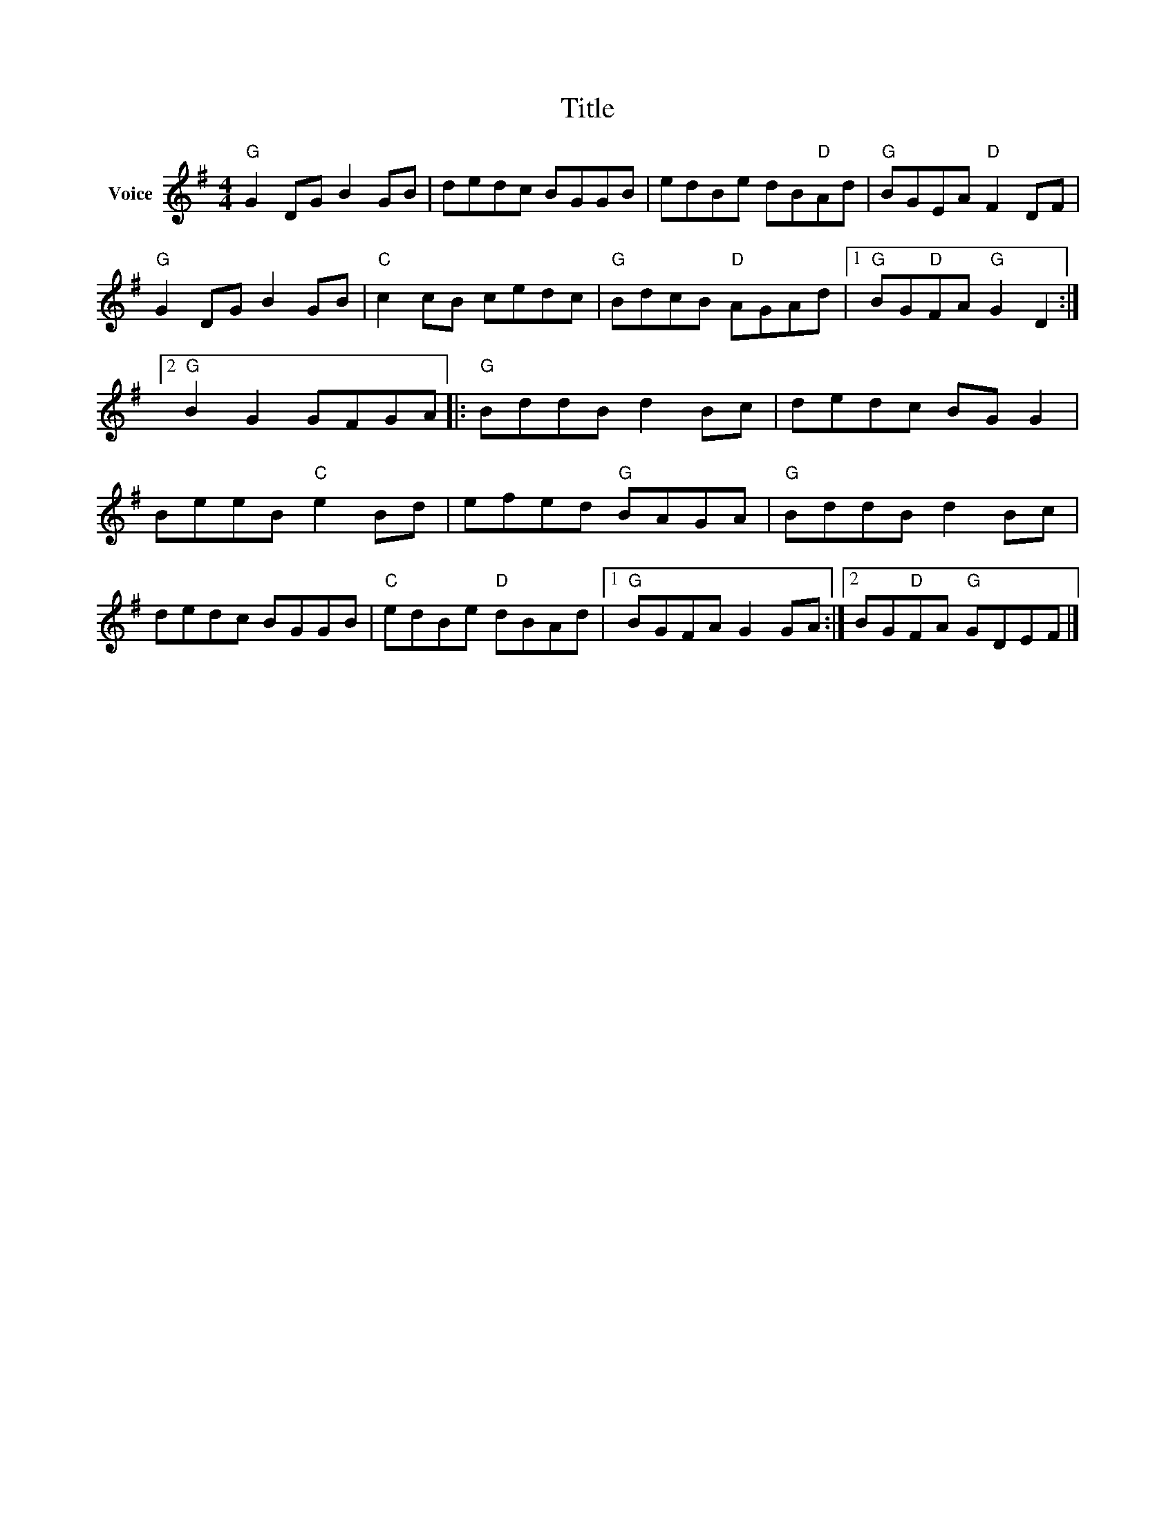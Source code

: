 X:1
T:Title
L:1/8
M:4/4
I:linebreak $
K:G
V:1 treble nm="Voice"
V:1
"G" G2 DG B2 GB | dedc BGGB | edBe dB"D"Ad |"G" BGEA"D" F2 DF |"G" G2 DG B2 GB |"C" c2 cB cedc | %6
"G" BdcB"D" AGAd |1"G" BG"D"FA"G" G2 D2 :|2"G" B2 G2 GFGA |:"G" BddB d2 Bc | dedc BG G2 | %11
 BeeB"C" e2 Bd | efed"G" BAGA |"G" BddB d2 Bc | dedc BGGB |"C" edBe"D" dBAd |1"G" BGFA G2 GA :|2 %17
 BG"D"FA"G" GDEF |] %18
